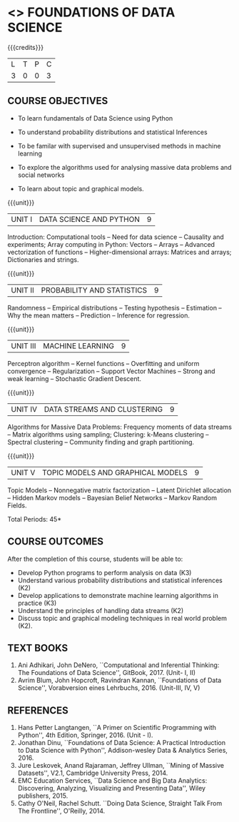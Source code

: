 * <<<PE207>>> FOUNDATIONS OF DATA SCIENCE
:properties:
:author: Ms. S. Rajalakshmi  and Dr. J. Bhuvana
:date: 
:end:


#+begin_comment
- 1. No equivalent course in AU 2017 Curriculum
- 2. We checked other university courses relevant to this
- 3. Not Applicable
- 4. Five Course outcomes specified and aligned with units
- 5. Not Applicable
#+end_comment


#+startup: showall

{{{credits}}}
| L | T | P | C |
| 3 | 0 | 0 | 3 |

** COURSE OBJECTIVES
- To learn fundamentals of Data Science using Python
  # for carrying  out basic statistical modeling and analysis
- To understand probability distributions and statistical Inferences
  # used for statistical modeling
- To be familar with supervised and unsupervised methods in machine
  learning
- To explore the algorithms used for analysing massive data problems
  and social networks
- To learn about topic and graphical models. 


{{{unit}}}
|UNIT I | DATA SCIENCE AND PYTHON | 9 |
Introduction: Computational tools -- Need for data science --
Causality and experiments; Array computing in Python: Vectors --
Arrays -- Advanced vectorization of functions -- Higher-dimensional
arrays: Matrices and arrays; Dictionaries and strings.

{{{unit}}}
|UNIT II | PROBABILITY AND STATISTICS | 9 |
Randomness -- Empirical distributions -- Testing hypothesis -- Estimation --
Why the mean matters -- Prediction -- Inference for regression.

{{{unit}}}
|UNIT III | MACHINE LEARNING | 9 |
Perceptron algorithm -- Kernel functions -- Overfitting and uniform
convergence -- Regularization -- Support Vector Machines -- Strong and
weak learning -- Stochastic Gradient Descent.

{{{unit}}}
|UNIT IV | DATA STREAMS AND CLUSTERING | 9 |
Algorithms for Massive Data Problems: Frequency moments of data
streams -- Matrix algorithms using sampling; Clustering: k-Means
clustering -- Spectral clustering -- Community finding and graph
partitioning.

{{{unit}}}
|UNIT V | TOPIC MODELS AND GRAPHICAL MODELS | 9 |
Topic Models -- Nonnegative matrix factorization -- Latent Dirichlet
allocation -- Hidden Markov models -- Bayesian Belief Networks --
Markov Random Fields.

\hfill *Total Periods: 45*

** COURSE OUTCOMES
After the completion of this course, students will be able to: 
- Develop Python programs to perform analysis on data (K3)
- Understand various probability distributions and statistical inferences (K2)
- Develop applications to demonstrate machine learning algorithms in practice (K3)
- Understand the principles of handling data streams (K2)
- Discuss topic and graphical modeling techniques in real world problem (K2).
 
** TEXT BOOKS
1. Ani Adhikari, John DeNero, ``Computational and Inferential
   Thinking: The Foundations of Data Science'', GitBook, 2017. (Unit- I, II)
2. Avrim Blum, John Hopcroft, Ravindran Kannan, ``Foundations of
   Data Science'', Vorabversion eines Lehrbuchs, 2016.  (Unit-III, IV, V) 

** REFERENCES
1. Hans Petter Langtangen, ``A Primer on Scientific Programming with
   Python'', 4th Edition, Springer, 2016. (Unit - I).
2. Jonathan Dinu, ``Foundations of Data Science: A Practical
   Introduction to Data Science with Python'', Addison-wesley Data &
   Analytics Series, 2016.
3. Jure Leskovek, Anand Rajaraman, Jeffrey Ullman, ``Mining of
   Massive Datasets'', V2.1, Cambridge University Press, 2014.
4. EMC Education Services, ``Data Science and Big Data Analytics:
   Discovering, Analyzing, Visualizing and Presenting Data'', Wiley
   publishers, 2015.
5. Cathy O'Neil, Rachel Schutt. ``Doing Data Science, Straight Talk
   From The Frontline'', O'Reilly, 2014.


